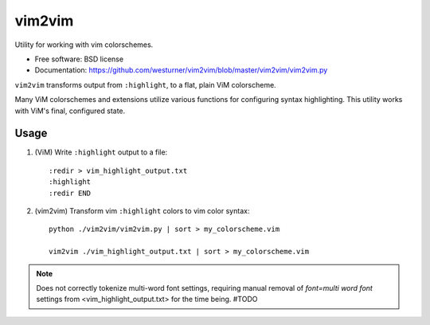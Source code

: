 ===============================
vim2vim
===============================

.. .. image:: https://badge.fury.io/py/vim2vim.png
..    :target: http://badge.fury.io/py/vim2vim
..     
.. .. image:: https://travis-ci.org/westurner/vim2vim.png?branch=master
..        :target: https://travis-ci.org/westurner/vim2vim
..
.. .. image:: https://pypip.in/d/vim2vim/badge.png
..        :target: https://crate.io/packages/vim2vim?version=latest


Utility for working with vim colorschemes.

* Free software: BSD license
* Documentation: https://github.com/westurner/vim2vim/blob/master/vim2vim/vim2vim.py

``vim2vim`` transforms output from ``:highlight``,
to a flat, plain ViM colorscheme.

Many ViM colorschemes and extensions utilize various functions for
configuring syntax highlighting. This utility works with ViM's
final, configured state.

Usage
------
1. (ViM) Write ``:highlight`` output to a file::

    :redir > vim_highlight_output.txt
    :highlight
    :redir END

2. (vim2vim) Transform vim ``:highlight`` colors to vim color syntax::

    python ./vim2vim/vim2vim.py | sort > my_colorscheme.vim

    vim2vim ./vim_highlight_output.txt | sort > my_colorscheme.vim
    

.. note:: Does not correctly tokenize multi-word font settings,
   requiring manual removal of `font=multi word font` settings
   from <vim_highlight_output.txt>
   for the time being. #TODO
